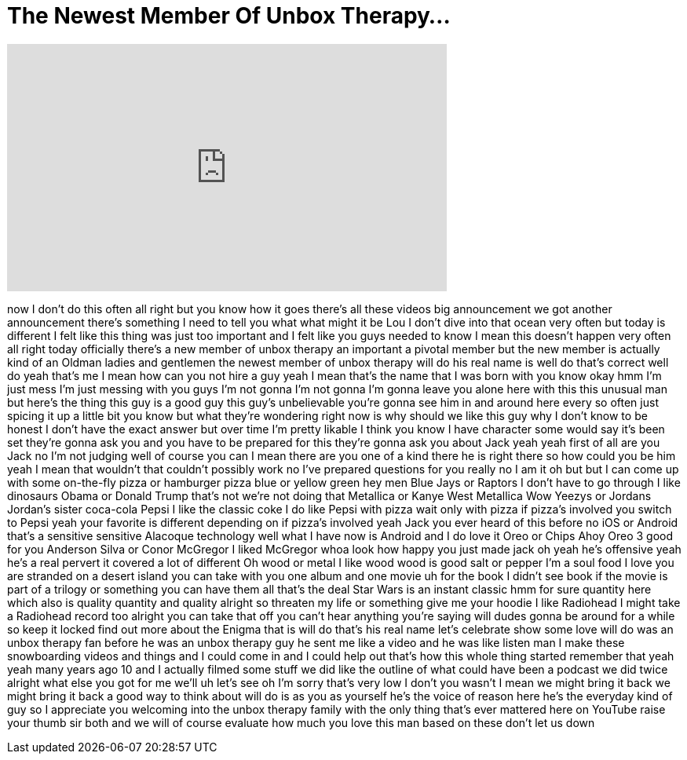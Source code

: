 = The Newest Member Of Unbox Therapy...
:published_at: 2017-07-05
:hp-alt-title: The Newest Member Of Unbox Therapy...
:hp-image: https://i.ytimg.com/vi/-grD5h5ddyg/maxresdefault.jpg


++++
<iframe width="560" height="315" src="https://www.youtube.com/embed/-grD5h5ddyg?rel=0" frameborder="0" allow="autoplay; encrypted-media" allowfullscreen></iframe>
++++

now I don't do this often all right but
you know how it goes there's all these
videos big announcement
we got another announcement there's
something I need to tell you what what
might it be Lou I don't dive into that
ocean very often but today is different
I felt like this thing was just too
important and I felt like you guys
needed to know I mean this doesn't
happen very often all right today
officially there's a new member of unbox
therapy an important a pivotal member
but the new member is actually kind of
an Oldman ladies and gentlemen the
newest member of unbox therapy
will do
his real name is well do that's correct
well do yeah that's me I mean how can
you not hire a guy yeah I mean that's
the name that I was born with you know
okay
hmm I'm just mess I'm just messing with
you guys I'm not gonna I'm not gonna I'm
gonna leave you alone here with this
this unusual man but here's the thing
this guy is a good guy
this guy's unbelievable you're gonna see
him in and around here every so often
just spicing it up a little bit you know
but what they're wondering right now is
why should we like this guy why I don't
know to be honest I don't have the exact
answer but over time I'm pretty likable
I think you know I have character some
would say it's been set they're gonna
ask you and you have to be prepared for
this they're gonna ask you about Jack
yeah yeah first of all are you Jack no
I'm not judging
well of course you can I mean there are
you one of a kind there he is right
there so how could you be him yeah I
mean that wouldn't that couldn't
possibly work no I've prepared questions
for you really no I am it oh but but I
can come up with some on-the-fly pizza
or hamburger pizza blue or yellow green
hey men Blue Jays or Raptors I don't
have to go through
I like dinosaurs Obama or Donald Trump
that's not we're not doing that
Metallica or Kanye West Metallica Wow
Yeezys or Jordans
Jordan's sister coca-cola Pepsi
I like the classic coke I do like Pepsi
with pizza wait only with pizza
if pizza's involved you switch to Pepsi
yeah your favorite is different
depending on if pizza's involved yeah
Jack you ever heard of this before no
iOS or Android that's a sensitive
sensitive Alacoque technology well what
I have now is Android and I do love it
Oreo or Chips Ahoy Oreo 3 good for you
Anderson Silva or Conor McGregor I liked
McGregor whoa look how happy you just
made jack oh yeah he's offensive yeah
he's a real pervert it covered a lot of
different Oh wood or metal I like wood
wood is good salt or pepper I'm a soul
food I love you are stranded on a desert
island you can take with you one album
and one movie uh for the book I didn't
see book if the movie is part of a
trilogy or something you can have them
all that's the deal
Star Wars is an instant classic hmm for
sure quantity here which also is quality
quantity and quality
alright so threaten my life or something
give me your hoodie I like Radiohead I
might take a Radiohead record too
alright you can take that off you can't
hear anything you're saying will dudes
gonna be around for a while so keep it
locked find out more about the Enigma
that is will do that's his real name
let's celebrate show some love will do
was an unbox therapy fan before he was
an unbox therapy guy he sent me like a
video and he was like listen man I make
these snowboarding videos and things and
I could come in and I could help out
that's how this whole thing started
remember that yeah yeah many years ago
10 and I actually filmed some stuff we
did like the outline of what could have
been a podcast we did twice alright what
else you got for me we'll uh let's see
oh I'm sorry that's very low
I don't you wasn't I mean we might bring
it back we might bring it back a good
way to think about will do is as you as
yourself he's the voice of reason here
he's the everyday kind of guy so I
appreciate you welcoming into the unbox
therapy family with the only thing
that's ever mattered here on YouTube
raise your thumb sir both and we will of
course evaluate how much you love this
man
based on these don't let us down